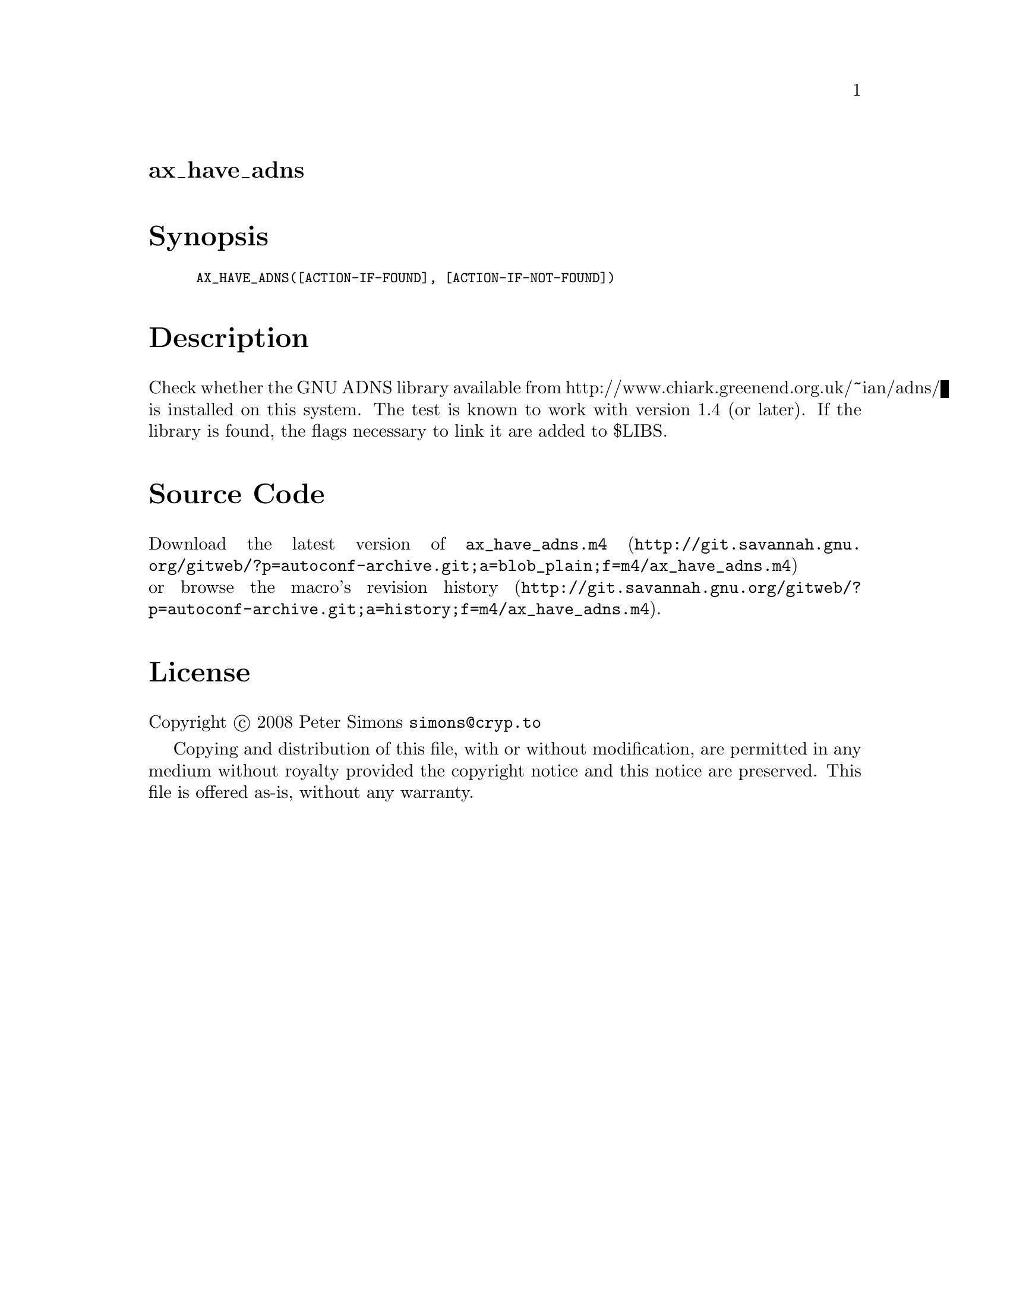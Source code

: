 @node ax_have_adns
@unnumberedsec ax_have_adns

@majorheading Synopsis

@smallexample
AX_HAVE_ADNS([ACTION-IF-FOUND], [ACTION-IF-NOT-FOUND])
@end smallexample

@majorheading Description

Check whether the GNU ADNS library available from
http://www.chiark.greenend.org.uk/~ian/adns/ is installed on this
system. The test is known to work with version 1.4 (or later). If the
library is found, the flags necessary to link it are added to $LIBS.

@majorheading Source Code

Download the
@uref{http://git.savannah.gnu.org/gitweb/?p=autoconf-archive.git;a=blob_plain;f=m4/ax_have_adns.m4,latest
version of @file{ax_have_adns.m4}} or browse
@uref{http://git.savannah.gnu.org/gitweb/?p=autoconf-archive.git;a=history;f=m4/ax_have_adns.m4,the
macro's revision history}.

@majorheading License

@w{Copyright @copyright{} 2008 Peter Simons @email{simons@@cryp.to}}

Copying and distribution of this file, with or without modification, are
permitted in any medium without royalty provided the copyright notice
and this notice are preserved. This file is offered as-is, without any
warranty.
